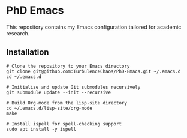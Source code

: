 * PhD Emacs
This repository contains my Emacs configuration tailored for academic research.

** Installation 
#+begin_src shell :noeval 
  # Clone the repository to your Emacs directory
  git clone git@github.com:TurbulenceChaos/PhD-Emacs.git ~/.emacs.d
  cd ~/.emacs.d

  # Initialize and update Git submodules recursively
  git submodule update --init --recursive

  # Build Org-mode from the lisp-site directory
  cd ~/.emacs.d/lisp-site/org-mode
  make
 
  # Install ispell for spell-checking support
  sudo apt install -y ispell
#+end_src

